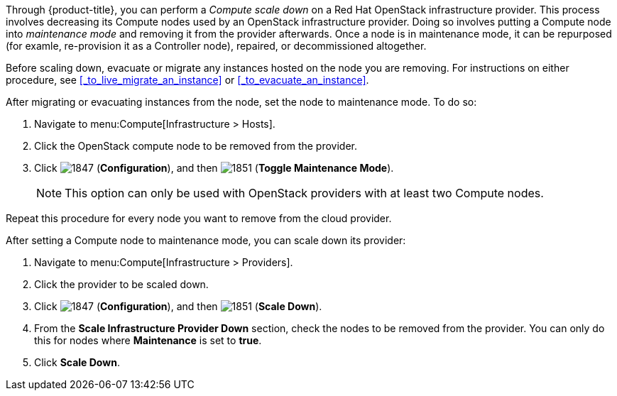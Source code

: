 
Through {product-title}, you can perform a _Compute scale down_ on a Red Hat OpenStack infrastructure provider. This process involves decreasing its Compute nodes used by an OpenStack infrastructure provider. Doing so involves putting a Compute node into _maintenance mode_ and removing it from the provider afterwards. Once a node is in maintenance mode, it can be repurposed (for examle, re-provision it as a Controller node), repaired, or decommissioned altogether.

Before scaling down, evacuate or migrate any instances hosted on the node you are removing. For instructions on either procedure, see xref:_to_live_migrate_an_instance[] or xref:_to_evacuate_an_instance[].

After migrating or evacuating instances from the node, set the node to maintenance mode. To do so:

. Navigate to menu:Compute[Infrastructure > Hosts].
. Click the OpenStack compute node to be removed from the provider.
. Click  image:1847.png[] (*Configuration*), and then  image:1851.png[] (*Toggle Maintenance Mode*). 
+
[NOTE]
=====
This option can only be used with OpenStack providers with at least two Compute nodes.
=====

Repeat this procedure for every node you want to remove from the cloud provider. 

After setting a Compute node to maintenance mode, you can scale down its provider:

. Navigate to menu:Compute[Infrastructure > Providers].

. Click the provider to be scaled down.

. Click  image:1847.png[] (*Configuration*), and then  image:1851.png[] (*Scale Down*). 

. From the *Scale Infrastructure Provider Down* section, check the nodes to be removed from the provider. You can only do this for nodes where *Maintenance* is set to *true*.

. Click *Scale Down*.





